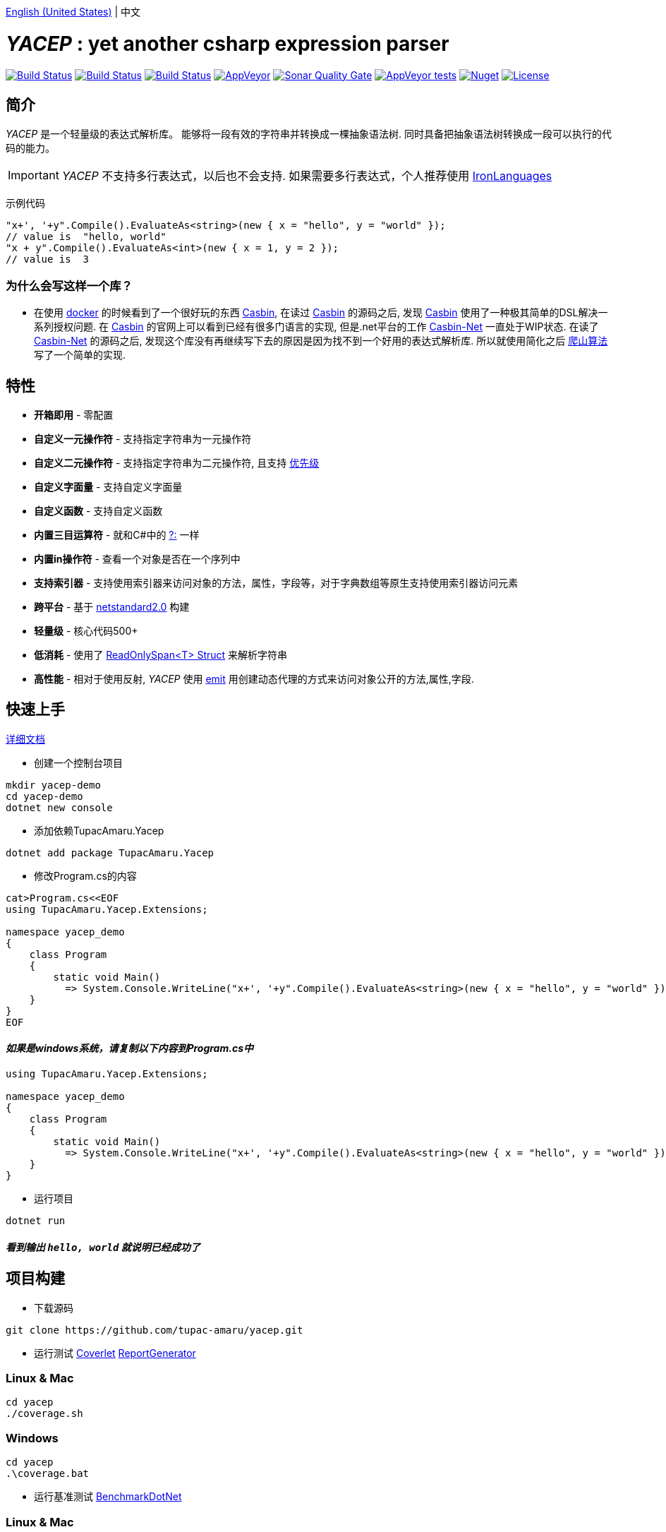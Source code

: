 link:README.adoc[English (United States)] | 中文

# _YACEP_ : yet another csharp expression parser

image:https://dev.azure.com/tupac-amaru/yacep/_apis/build/status/tupac-amaru.yacep?branchName=master["Build Status", link="https://dev.azure.com/tupac-amaru/yacep/_build/latest?definitionId=5&branchName=master"]
image:https://codecov.io/gh/tupac-amaru/yacep/branch/master/graph/badge.svg["Build Status", link="https://codecov.io/gh/tupac-amaru/yacep"]
image:https://travis-ci.com/tupac-amaru/yacep.svg?branch=master["Build Status", link="https://travis-ci.com/tupac-amaru/yacep"]
image:https://img.shields.io/appveyor/ci/wushilong/yacep.svg?color=#49bb1e[AppVeyor, link="https://ci.appveyor.com/project/wushilong/yacep/branch/master"]
image:https://img.shields.io/sonar/https/sonarcloud.io/tupac-amaru_yacep/quality_gate.svg?color=#49bb1e[Sonar Quality Gate, link="https://sonarcloud.io/dashboard?id=tupac-amaru_yacep"]
image:https://img.shields.io/appveyor/tests/wushilong/yacep.svg?color=#49bb1e[AppVeyor tests, link="https://ci.appveyor.com/project/wushilong/yacep/branch/master"]
image:https://img.shields.io/nuget/v/TupacAmaru.Yacep.svg?color=#49bb1e[Nuget, link="https://www.nuget.org/packages/TupacAmaru.Yacep"]
image:https://img.shields.io/github/license/tupac-amaru/yacep.svg?color=#49bb1e["License",link="https://opensource.org/licenses/MIT"]

## 简介
_YACEP_ 是一个轻量级的表达式解析库。 能够将一段有效的字符串并转换成一棵抽象语法树. 同时具备把抽象语法树转换成一段可以执行的代码的能力。

[IMPORTANT] 
_YACEP_ 不支持多行表达式，以后也不会支持. 如果需要多行表达式，个人推荐使用 https://github.com/IronLanguages[IronLanguages]

示例代码

[source,csharp]
----
"x+', '+y".Compile().EvaluateAs<string>(new { x = "hello", y = "world" });
// value is  "hello, world"
"x + y".Compile().EvaluateAs<int>(new { x = 1, y = 2 });
// value is  3
----

### 为什么会写这样一个库？
- 在使用 https://www.docker.com/[docker] 的时候看到了一个很好玩的东西 https://casbin.org/[Casbin], 在读过 https://casbin.org/[Casbin] 的源码之后, 发现 https://casbin.org/[Casbin] 使用了一种极其简单的DSL解决一系列授权问题. 在 https://casbin.org/[Casbin] 的官网上可以看到已经有很多门语言的实现, 但是.net平台的工作 https://github.com/Devolutions/casbin-net[Casbin-Net] 一直处于WIP状态. 在读了 https://github.com/Devolutions/casbin-net[Casbin-Net] 的源码之后, 发现这个库没有再继续写下去的原因是因为找不到一个好用的表达式解析库. 所以就使用简化之后 https://en.wikibooks.org/wiki/Algorithms/Hill_Climbing[爬山算法] 写了一个简单的实现.

## 特性
- **开箱即用** - 零配置
- **自定义一元操作符** - 支持指定字符串为一元操作符
- **自定义二元操作符** - 支持指定字符串为二元操作符, 且支持 https://en.wikipedia.org/wiki/Order_of_operations#Programming_language[优先级] 
- **自定义字面量** - 支持自定义字面量
- **自定义函数** - 支持自定义函数
- **内置三目运算符** - 就和C#中的 https://docs.microsoft.com/en-us/dotnet/csharp/language-reference/operators/conditional-operator[?:] 一样
- **内置in操作符** - 查看一个对象是否在一个序列中
- **支持索引器** - 支持使用索引器来访问对象的方法，属性，字段等，对于字典数组等原生支持使用索引器访问元素
- **跨平台** - 基于 https://github.com/dotnet/standard/blob/master/docs/versions/netstandard2.0.md[netstandard2.0] 构建
- **轻量级** - 核心代码500+
- **低消耗** - 使用了 https://docs.microsoft.com/en-za/dotnet/api/system.readonlyspan-1?view=netcore-2.2[ReadOnlySpan<T> Struct] 来解析字符串
- **高性能** - 相对于使用反射, _YACEP_ 使用 https://docs.microsoft.com/zh-cn/dotnet/api/system.reflection.emit?view=netstandard-2.0[emit] 用创建动态代理的方式来访问对象公开的方法,属性,字段.

## 快速上手
https://github.com/tupac-amaru/yacep/wiki[详细文档]

- 创建一个控制台项目
[source,shell]
----
mkdir yacep-demo
cd yacep-demo
dotnet new console
----

- 添加依赖TupacAmaru.Yacep
[source,shell]
----
dotnet add package TupacAmaru.Yacep
----

- 修改Program.cs的内容
[source,shell]
----
cat>Program.cs<<EOF
using TupacAmaru.Yacep.Extensions;

namespace yacep_demo
{
    class Program
    {
        static void Main()
          => System.Console.WriteLine("x+', '+y".Compile().EvaluateAs<string>(new { x = "hello", y = "world" }));
    }
}
EOF
----
#### _如果是windows系统，请复制以下内容到Program.cs中_

[source,csharp]
----
using TupacAmaru.Yacep.Extensions;

namespace yacep_demo
{
    class Program
    {
        static void Main()
          => System.Console.WriteLine("x+', '+y".Compile().EvaluateAs<string>(new { x = "hello", y = "world" }));
    }
}
----


- 运行项目
[source,shell]
----
dotnet run
----
#### _看到输出 `hello, world` 就说明已经成功了_

## 项目构建
- 下载源码
[source,shell]
----
git clone https://github.com/tupac-amaru/yacep.git
----

- 运行测试 https://github.com/tonerdo/coverlet[Coverlet] https://github.com/danielpalme/ReportGenerator[ReportGenerator ]

### Linux & Mac
[source,shell]
----
cd yacep
./coverage.sh
----

### Windows
[source,shell]
----
cd yacep
.\coverage.bat
----

- 运行基准测试
https://github.com/dotnet/BenchmarkDotNet[BenchmarkDotNet]

### Linux & Mac
[source,shell]
----
cd yacep
./benchmark.sh
----

### Windows
[source,shell]
----
cd yacep
.\benchmark.bat
----

## 鸣谢

### 工具&库
- https://github.com/xunit/xunit[xUnit.net]: 测试框架
- https://github.com/dotnet/BenchmarkDotNet[BenchmarkDotNet]: 性能基准测试库
- https://github.com/tonerdo/coverlet[Coverlet]: 代码测试覆盖率库
- https://github.com/danielpalme/ReportGenerator[ReportGenerator]: 测试覆盖率报表转换工具

### 服务
- https://dev.azure.com/[Azure DevOps]
- https://codecov.io/[Codecov]
- https://travis-ci.com[travis-ci]
- https://www.appveyor.com/[AppVeyor]
- https://sonarcloud.io/about[SonarCloud]